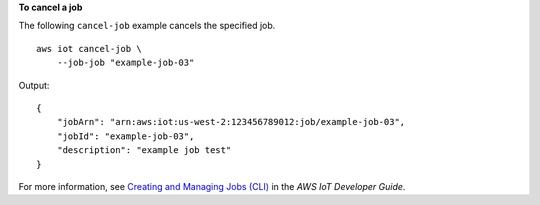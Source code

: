 **To cancel a job**

The following ``cancel-job`` example cancels the specified job. ::

    aws iot cancel-job \
        --job-job "example-job-03"
        
Output::

    {
        "jobArn": "arn:aws:iot:us-west-2:123456789012:job/example-job-03",
        "jobId": "example-job-03",
        "description": "example job test"
    }

For more information, see `Creating and Managing Jobs (CLI) <https://docs.aws.amazon.com/iot/latest/developerguide/manage-job-cli.html>`__ in the *AWS IoT Developer Guide*.
